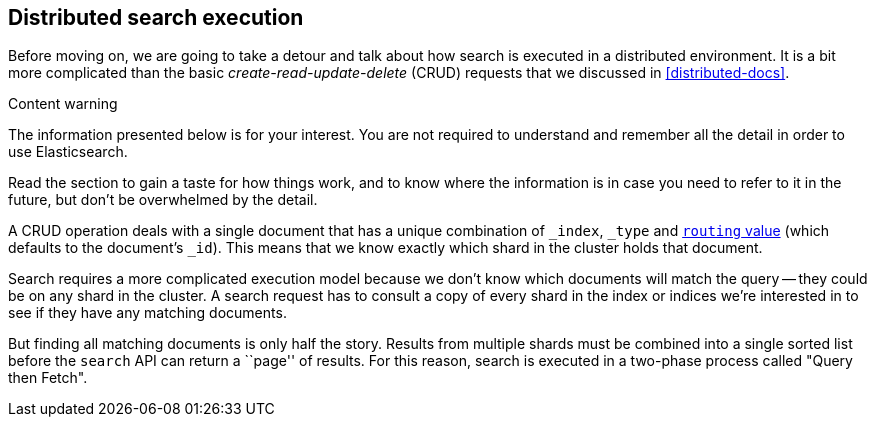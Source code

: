 [[distributed-search]]
== Distributed search execution

Before moving on, we are going to take a detour and talk about how search is
executed in a distributed environment.  It is a bit more complicated than the
basic _create-read-update-delete_ (CRUD) requests that we discussed in
<<distributed-docs>>.

.Content warning
****

The information presented below is for your interest. You are not required to
understand and remember all the detail in order to use Elasticsearch.

Read the section to gain a taste for how things work, and to know where the
information is in case you need to refer to it in the future, but don't be
overwhelmed by the detail.

****

A CRUD operation deals with a single document that has a unique combination of
`_index`, `_type` and <<routing-value,`routing` value>> (which defaults to the
document's `_id`). This means that we know exactly which shard in the cluster
holds that document.

Search requires a more complicated execution model because we don't know which
documents will match the query -- they could be on any shard in the cluster. A
search request has to consult a copy of every shard in the index or indices
we're interested in to see if they have any matching documents.

But finding all matching documents is only half the story. Results from
multiple shards must be combined into a single sorted list before the `search`
API can return a ``page'' of results. For this reason, search is executed in a
two-phase process called "Query then Fetch".

